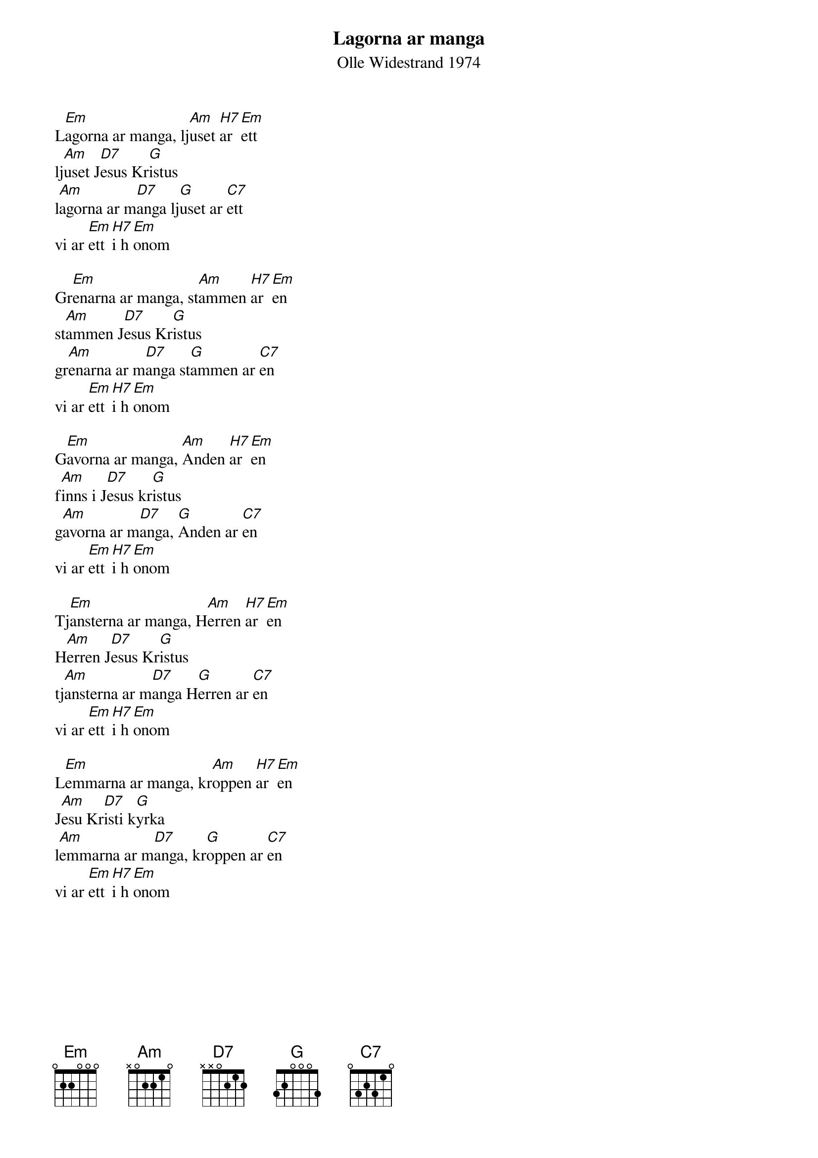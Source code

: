 {t:Lagorna ar manga}
{st:Olle Widestrand 1974}
#
L[Em]agorna ar manga, lj[Am]uset [H7]ar [Em]ett
lj[Am]uset J[D7]esus Kr[G]istus
l[Am]agorna ar m[D7]anga lj[G]uset ar [C7]ett 
vi ar [Em]ett [H7]i h[Em]onom

Gr[Em]enarna ar manga, st[Am]ammen [H7]ar [Em]en
st[Am]ammen J[D7]esus Kr[G]istus
gr[Am]enarna ar m[D7]anga st[G]ammen ar [C7]en
vi ar [Em]ett [H7]i h[Em]onom

G[Em]avorna ar manga, [Am]Anden [H7]ar [Em]en
f[Am]inns i J[D7]esus kr[G]istus
g[Am]avorna ar m[D7]anga, [G]Anden ar [C7]en
vi ar [Em]ett [H7]i h[Em]onom

Tj[Em]ansterna ar manga, H[Am]erren [H7]ar [Em]en 
H[Am]erren J[D7]esus Kr[G]istus
tj[Am]ansterna ar m[D7]anga H[G]erren ar [C7]en
vi ar [Em]ett [H7]i h[Em]onom

L[Em]emmarna ar manga, kr[Am]oppen [H7]ar [Em]en
J[Am]esu Kr[D7]isti k[G]yrka
l[Am]emmarna ar m[D7]anga, kr[G]oppen ar [C7]en
vi ar [Em]ett [H7]i h[Em]onom


